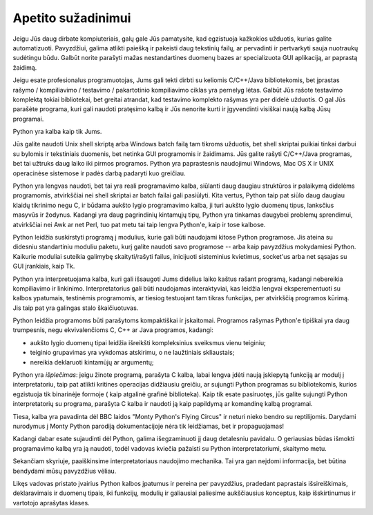 .. _tut-intro:

**********************
Apetito sužadinimui
**********************

Jeigu Jūs daug dirbate kompiuteriais, galų gale Jūs pamatysite, kad egzistuoja 
kažkokios užduotis, kurias galite automatizuoti. Pavyzdžiui, galima atlikti
paiešką ir pakeisti daug tekstinių failų, ar pervadinti ir pertvarkyti sauja
nuotraukų sudėtingu būdu. Galbūt norite parašyti mažas nestandartines
duomenų bazes ar specializuota GUI aplikaciją, ar paprastą žaidimą.

Jeigu esate profesionalus programuotojas, Jums gali tekti dirbti su keliomis
C/C++/Java bibliotekomis, bet įprastas rašymo / kompiliavimo / testavimo /
pakartotinio kompiliavimo ciklas yra pernelyg lėtas. Galbūt Jūs rašote
testavimo komplektą tokiai bibliotekai, bet greitai atrandat, kad testavimo
komplekto rašymas yra per didelė užduotis. O gal Jūs parašėte programa, kuri
gali naudoti pratęsimo kalbą ir Jūs nenorite kurti ir įgyvendinti visiškai
naują kalbą Jūsų programai.

Python yra kalba kaip tik Jums.

Jūs galite naudoti Unix shell skriptą arba Windows batch failą tam tikroms
užduotis, bet shell skriptai puikiai tinkai darbui su bylomis ir tekstiniais
duomenis, bet netinka GUI programomis ir žaidimams. Jūs galite rašyti
C/C++/Java programas, bet tai užtruks daug laiko iki pirmos programos. Python
yra paprastesnis naudojimui Windows, Mac OS X ir UNIX operacinėse sistemose ir
padės darbą padaryti kuo greičiau.

Python yra lengvas naudoti, bet tai yra reali programavimo kalba, siūlanti daug
daugiau struktūros ir palaikymą didelėms programomis, atvirkščiai nei shell
skriptai ar batch failai gali pasiūlyti. Kita vertus, Python taip pat siūlo
daug daugiau klaidų tikrinimo negu C, ir būdama aukšto lygio programavimo
kalba, ji turi aukšto lygio duomenų tipus, lanksčius masyvūs ir žodynus.
Kadangi yra daug pagrindinių kintamųjų tipų, Python yra tinkamas daugybei
problemų sprendimui, atvirkščiai nei Awk ar net Perl, tuo pat metu tai taip
lengva Python'e, kaip ir tose kalbose.

Python leidžia suskirstyti programą į modulius, kurie gali būti naudojami kitose 
Python programose. Jis ateina su didesniu standartiniu moduliu paketu, kurį  
galite naudoti savo programose -- arba kaip pavyzdžius mokydamiesi Python. 
Kaikurie moduliai suteikia galimybę skaityti/rašyti failus, inicijuoti sisteminius kvietimus, 
socket'us arba net sąsajas su GUI įrankiais, kaip Tk.

Python yra interpretuojama kalba, kuri gali išsaugoti Jums didelius laiko kaštus 
rašant programą, kadangi nebereikia kompiliavimo ir linkinimo. Interpretatorius 
gali būti naudojamas interaktyviai, kas leidžia lengvai eksperementuoti su 
kalbos ypatumais, testinėmis programomis, ar tiesiog testuojant tam tikras 
funkcijas, per atvirkščią programos kūrimą. Jis taip pat yra galingas stalo 
škaičiuotuvas.


Python leidžia programoms būti parašytoms kompaktiškai ir įskaitomai. Programos 
rašymas Python'e tipiškai yra daug trumpesnis, negu ekvivalenčioms C, C++ ar Java 
programos, kadangi:

* aukšto lygio duomenų tipai leidžia išreikšti kompleksinius sveiksmus vienu 
  teiginiu;

* teiginio grupavimas yra vykdomas atskirimu, o ne laužtiniais skliaustais;

* nereikia deklaruoti kintamūjų ar argumentų;

Python yra *išplečimas*: jeigu žinote programą, parašyta C kalba, labai lengva įdėti 
naują įskiepytą funkciją ar modulį į interpretatoriu, taip pat atlikti 
kritines operacijas didžiausiu greičiu, ar sujungti Python programas su bibliotekomis, 
kurios egzistuoja tik binarinėje formoje ( kaip atgalinė grafinė biblioteka). 
Kaip tik esate pasiruotęs, jūs galite sujungti Python interpretatorių su programa, 
parašyta C kalba ir naudoti ją kaip papildymą ar komandinę kalbą programai.

Tiesa, kalba yra pavadinta dėl BBC laidos "Monty Python's Flying Circus" ir neturi 
nieko bendro su reptilijomis. Darydami nurodymus į Monty Python parodiją 
dokumentacijoje nėra tik leidžiamas, bet ir propaguojamas!

Kadangi dabar esate sujaudinti dėl Python, galima išegzaminuoti jį daug detalesniu 
pavidalu. O geriausias būdas išmokti programavimo kalbą yra ją naudoti, todėl vadovas 
kviečia pažaisti su Python interpretatoriumi, skaitymo metu.

Sekančiam skyriuje, paaiškinsime interpretatoriaus naudojimo mechanika. Tai yra 
gan neįdomi informacija, bet būtina bendydami mūsų pavyzdžius vėliau.

Likęs vadovas pristato įvairius Python kalbos įpatumus ir pereina per pavyzdžius, 
pradedant paprastais išsireiškimais, deklaravimais ir duomenų tipais, iki funkcijų, 
modulių ir galiausiai paliesime aukščiausius konceptus, kaip išskirtinumus ir 
vartotojo aprašytas klases.


